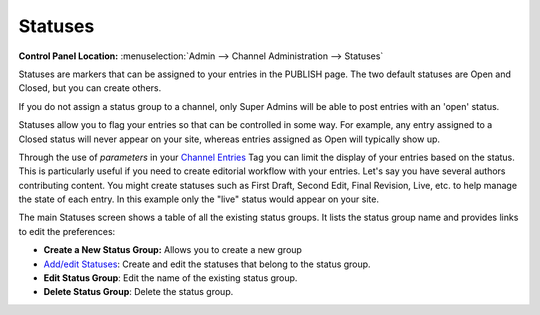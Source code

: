 Statuses
========

.. rst-class:: cp-path

**Control Panel Location:** :menuselection:`Admin --> Channel Administration --> Statuses`

|Statuses|

Statuses are markers that can be assigned to your entries in the PUBLISH
page. The two default statuses are Open and Closed, but you can create
others.

If you do not assign a status group to a channel, only Super Admins will
be able to post entries with an 'open' status.

Statuses allow you to flag your entries so that can be controlled in
some way. For example, any entry assigned to a Closed status will never
appear on your site, whereas entries assigned as Open will typically
show up.

Through the use of *parameters* in your `Channel
Entries <../../../modules/channel/channel_entries.html>`_ Tag you can
limit the display of your entries based on the status. This is
particularly useful if you need to create editorial workflow with your
entries. Let's say you have several authors contributing content. You
might create statuses such as First Draft, Second Edit, Final Revision,
Live, etc. to help manage the state of each entry. In this example only
the "live" status would appear on your site.

The main Statuses screen shows a table of all the existing status
groups. It lists the status group name and provides links to edit the
preferences:

-  **Create a New Status Group:** Allows you to create a new group
-  `Add/edit Statuses <statuses_edit.html>`_: Create and edit the
   statuses that belong to the status group.
-  **Edit Status Group**: Edit the name of the existing status group.
-  **Delete Status Group**: Delete the status group.

.. |Statuses| image:: ../../../images/statuses_overview.png
